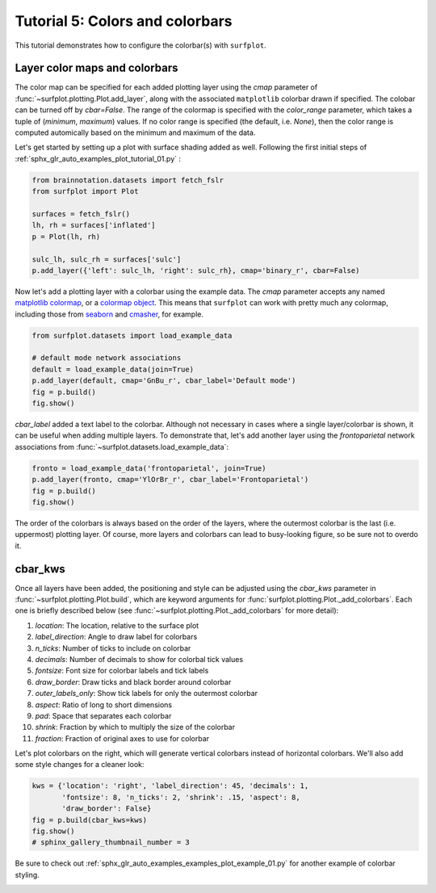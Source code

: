 
.. DO NOT EDIT.
.. THIS FILE WAS AUTOMATICALLY GENERATED BY SPHINX-GALLERY.
.. TO MAKE CHANGES, EDIT THE SOURCE PYTHON FILE:
.. "auto_examples/plot_tutorial_05.py"
.. LINE NUMBERS ARE GIVEN BELOW.

.. only:: html

    .. note::
        :class: sphx-glr-download-link-note

        Click :ref:`here <sphx_glr_download_auto_examples_plot_tutorial_05.py>`
        to download the full example code

.. rst-class:: sphx-glr-example-title

.. _sphx_glr_auto_examples_plot_tutorial_05.py:


.. _tutorial05_ref:

Tutorial 5: Colors and colorbars
================================

This tutorial demonstrates how to configure the colorbar(s) with ``surfplot``.

Layer color maps and colorbars 
------------------------------

The color map can be specified for each added plotting layer using the `cmap` 
parameter of :func:`~surfplot.plotting.Plot.add_layer`, along with the 
associated ``matplotlib`` colorbar drawn if specified. The colobar can be 
turned off by `cbar=False`. The range of the colormap is specified with the 
`color_range` parameter, which takes a tuple of (`minimum`, `maximum`) values. 
If no color range is specified (the default, i.e. `None`), then the color range 
is computed automically based on the minimum and maximum of the data.

Let's get started by setting up a plot with surface shading added as well. 
Following the first initial steps of 
:ref:`sphx_glr_auto_examples_plot_tutorial_01.py` :

.. GENERATED FROM PYTHON SOURCE LINES 25-34

.. code-block:: default

    from brainnotation.datasets import fetch_fslr
    from surfplot import Plot

    surfaces = fetch_fslr()
    lh, rh = surfaces['inflated']
    p = Plot(lh, rh)

    sulc_lh, sulc_rh = surfaces['sulc']
    p.add_layer({'left': sulc_lh, 'right': sulc_rh}, cmap='binary_r', cbar=False)







.. GENERATED FROM PYTHON SOURCE LINES 35-39

Now let's add a plotting layer with a colorbar using the example data. The
`cmap` parameter accepts any named `matplotlib colormap`_, or a 
`colormap object`_. This means that ``surfplot`` can work with pretty much
any colormap, including those from `seaborn`_ and `cmasher`_,  for example.  

.. GENERATED FROM PYTHON SOURCE LINES 39-46

.. code-block:: default

    from surfplot.datasets import load_example_data

    # default mode network associations
    default = load_example_data(join=True)
    p.add_layer(default, cmap='GnBu_r', cbar_label='Default mode')
    fig = p.build()
    fig.show()



.. image:: /auto_examples/images/sphx_glr_plot_tutorial_05_001.png
    :alt: plot tutorial 05
    :class: sphx-glr-single-img





.. GENERATED FROM PYTHON SOURCE LINES 47-52

`cbar_label` added a text label to the colorbar. Although not necessary in
cases where a single layer/colorbar is shown, it can be useful when adding
multiple layers. To demonstrate that, let's add another layer using the
`frontoparietal` network associations from 
:func:`~surfplot.datasets.load_example_data`:

.. GENERATED FROM PYTHON SOURCE LINES 52-56

.. code-block:: default

    fronto = load_example_data('frontoparietal', join=True)
    p.add_layer(fronto, cmap='YlOrBr_r', cbar_label='Frontoparietal')
    fig = p.build()
    fig.show()



.. image:: /auto_examples/images/sphx_glr_plot_tutorial_05_002.png
    :alt: plot tutorial 05
    :class: sphx-glr-single-img





.. GENERATED FROM PYTHON SOURCE LINES 57-86

The order of the colorbars is always based on the order of the layers, where 
the outermost colorbar is the last (i.e. uppermost) plotting layer. Of 
course, more layers and colorbars can lead to busy-looking figure, so be sure
not to overdo it. 

cbar_kws
--------

Once all layers have been added, the positioning and style can be adjusted 
using the `cbar_kws` parameter in :func:`~surfplot.plotting.Plot.build`, 
which are keyword arguments for :func:`surfplot.plotting.Plot._add_colorbars`. 
Each one is briefly described below (see :func:`~surfplot.plotting.Plot._add_colorbars`
for more detail):

1. `location`: The location, relative to the surface plot
2. `label_direction`: Angle to draw label for colorbars
3. `n_ticks`: Number of ticks to include on colorbar
4. `decimals`: Number of decimals to show for colorbal tick values
5. `fontsize`: Font size for colorbar labels and tick labels
6. `draw_border`: Draw ticks and black border around colorbar
7. `outer_labels_only`: Show tick labels for only the outermost colorbar
8. `aspect`: Ratio of long to short dimensions
9. `pad`: Space that separates each colorbar
10. `shrink`: Fraction by which to multiply the size of the colorbar
11. `fraction`: Fraction of original axes to use for colorbar

Let's plot colorbars on the right, which will generate vertical colorbars 
instead of horizontal colorbars. We'll also add some style changes for a 
cleaner look: 

.. GENERATED FROM PYTHON SOURCE LINES 86-92

.. code-block:: default

    kws = {'location': 'right', 'label_direction': 45, 'decimals': 1, 
           'fontsize': 8, 'n_ticks': 2, 'shrink': .15, 'aspect': 8, 
           'draw_border': False}
    fig = p.build(cbar_kws=kws)
    fig.show()
    # sphinx_gallery_thumbnail_number = 3



.. image:: /auto_examples/images/sphx_glr_plot_tutorial_05_003.png
    :alt: Frontoparietal, Default mode
    :class: sphx-glr-single-img





.. GENERATED FROM PYTHON SOURCE LINES 93-95

Be sure to check out :ref:`sphx_glr_auto_examples_examples_plot_example_01.py`
for another example of colorbar styling.

.. GENERATED FROM PYTHON SOURCE LINES 97-101

.. _matplotlib colormap: https://matplotlib.org/stable/tutorials/colors/colormaps.html#sphx-glr-tutorials-colors-colormaps-py
.. _custom colormap: https://matplotlib.org/stable/tutorials/colors/colormap-manipulation.html
.. _colormap object: https://matplotlib.org/stable/api/_as_gen/matplotlib.colors.Colormap.html#matplotlib.colors.Colormap
.. _seaborn: https://seaborn.pydata.org/tutorial/color_palettes.html
.. _cmasher: https://cmasher.readthedocs.io/


.. rst-class:: sphx-glr-timing

   **Total running time of the script:** ( 0 minutes  1.372 seconds)


.. _sphx_glr_download_auto_examples_plot_tutorial_05.py:


.. only :: html

 .. container:: sphx-glr-footer
    :class: sphx-glr-footer-example



  .. container:: sphx-glr-download sphx-glr-download-python

     :download:`Download Python source code: plot_tutorial_05.py <plot_tutorial_05.py>`



  .. container:: sphx-glr-download sphx-glr-download-jupyter

     :download:`Download Jupyter notebook: plot_tutorial_05.ipynb <plot_tutorial_05.ipynb>`


.. only:: html

 .. rst-class:: sphx-glr-signature

    `Gallery generated by Sphinx-Gallery <https://sphinx-gallery.github.io>`_
